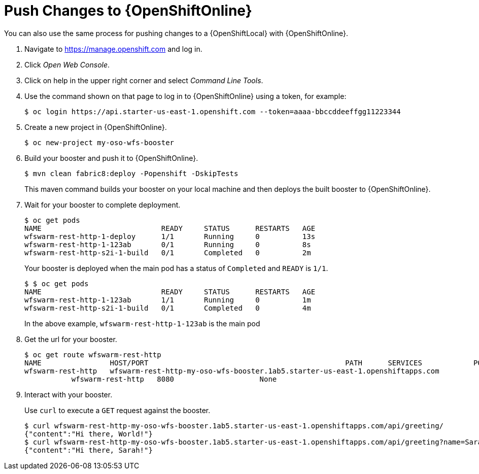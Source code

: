 = Push Changes to {OpenShiftOnline}

You can also use the same process for pushing changes to a {OpenShiftLocal} with {OpenShiftOnline}.

. Navigate to https://manage.openshift.com and log in.
. Click _Open Web Console_.
. Click on help in the upper right corner and select _Command Line Tools_.
. Use the command shown on that page to log in to {OpenShiftOnline} using a token, for example:
+
[source,bash,options="nowrap",subs="attributes+"]
----
$ oc login https://api.starter-us-east-1.openshift.com --token=aaaa-bbccddeeffgg11223344
----

. Create a new project in {OpenShiftOnline}.
+
[source,bash,options="nowrap",subs="attributes+"]
----
$ oc new-project my-oso-wfs-booster
----

. Build your booster and push it to {OpenShiftOnline}.
+
[source,bash,options="nowrap",subs="attributes+"]
----
$ mvn clean fabric8:deploy -Popenshift -DskipTests
----
+
This maven command builds your booster on your local machine and then deploys the built booster to {OpenShiftOnline}.

. Wait for your booster to complete deployment.
+
[source,bash,options="nowrap",subs="attributes+"]
----
$ oc get pods
NAME                            READY     STATUS      RESTARTS   AGE
wfswarm-rest-http-1-deploy      1/1       Running     0          13s
wfswarm-rest-http-1-123ab       0/1       Running     0          8s
wfswarm-rest-http-s2i-1-build   0/1       Completed   0          2m
----
+
Your booster is deployed when the main pod has a status of `Completed` and `READY` is `1/1`.
+
[source,bash,options="nowrap",subs="attributes+"]
----
$ $ oc get pods
NAME                            READY     STATUS      RESTARTS   AGE
wfswarm-rest-http-1-123ab       1/1       Running     0          1m
wfswarm-rest-http-s2i-1-build   0/1       Completed   0          4m
----
+
In the above example, `wfswarm-rest-http-1-123ab` is the main pod


. Get the url for your booster.
+
[source,bash,options="nowrap",subs="attributes+"]
----
$ oc get route wfswarm-rest-http
NAME                HOST/PORT                                              PATH      SERVICES            PORT      TERMINATION   WILDCARD
wfswarm-rest-http   wfswarm-rest-http-my-oso-wfs-booster.1ab5.starter-us-east-1.openshiftapps.com  
           wfswarm-rest-http   8080                    None
----

. Interact with your booster.
+
Use `curl` to execute a `GET` request against the booster.
+
[source,bash,options="nowrap",subs="attributes+"]
----
$ curl wfswarm-rest-http-my-oso-wfs-booster.1ab5.starter-us-east-1.openshiftapps.com/api/greeting/
{"content":"Hi there, World!"}
$ curl wfswarm-rest-http-my-oso-wfs-booster.1ab5.starter-us-east-1.openshiftapps.com/api/greeting?name=Sarah
{"content":"Hi there, Sarah!"}
----
